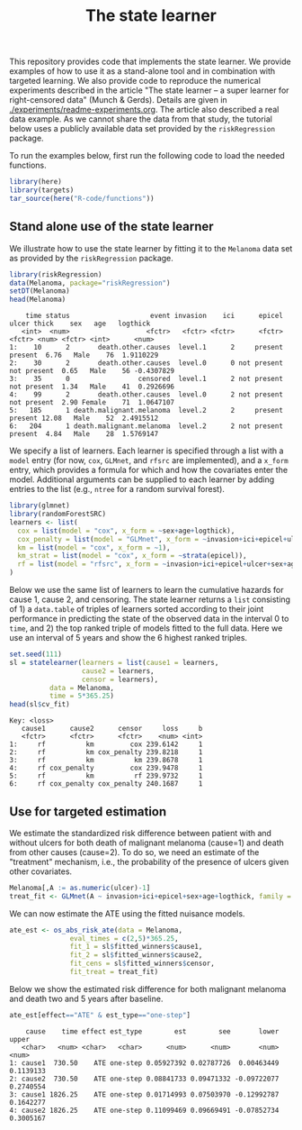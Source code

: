 #+PROPERTY: header-args:R :async :results output verbatim  :exports both  :session *R* :cache no
#+Title: The state learner

This repository provides code that implements the state learner. We provide
examples of how to use it as a stand-alone tool and in combination with targeted
learning. We also provide code to reproduce the numerical experiments described
in the article "The state learner -- a super learner for right-censored data"
(Munch & Gerds). Details are given in [[./experiments/readme-experiments.org]]. The
article also described a real data example. As we cannot share the data from
that study, the tutorial below uses a publicly available data set provided by
the =riskRegression= package.

To run the examples below, first run the following code to load the needed
functions.

#+BEGIN_SRC R :exports code
library(here)
library(targets)
tar_source(here("R-code/functions"))
#+END_SRC

#+RESULTS:


** Stand alone use of the state learner
We illustrate how to use the state learner by fitting it to the =Melanoma= data
set as provided by the =riskRegression= package.

#+BEGIN_SRC R :exports both
library(riskRegression)
data(Melanoma, package="riskRegression")
setDT(Melanoma)
head(Melanoma)
#+END_SRC

#+RESULTS:
:     time status                    event invasion    ici      epicel       ulcer thick    sex   age   logthick
:    <int>  <num>                   <fctr>   <fctr> <fctr>      <fctr>      <fctr> <num> <fctr> <int>      <num>
: 1:    10      2       death.other.causes  level.1      2     present     present  6.76   Male    76  1.9110229
: 2:    30      2       death.other.causes  level.0      0 not present not present  0.65   Male    56 -0.4307829
: 3:    35      0                 censored  level.1      2 not present not present  1.34   Male    41  0.2926696
: 4:    99      2       death.other.causes  level.0      2 not present not present  2.90 Female    71  1.0647107
: 5:   185      1 death.malignant.melanoma  level.2      2     present     present 12.08   Male    52  2.4915512
: 6:   204      1 death.malignant.melanoma  level.2      2 not present     present  4.84   Male    28  1.5769147

We specify a list of learners. Each learner is specified through a list with a
=model= entry (for now, =cox=, =GLMnet=, and =rfsrc= are implemented), and a
=x_form= entry, which provides a formula for which and how the covariates enter
the model. Additional arguments can be supplied to each learner by adding
entries to the list (e.g., =ntree= for a random survival forest).
#+BEGIN_SRC R :exports code
  library(glmnet)
  library(randomForestSRC)
  learners <- list(
    cox = list(model = "cox", x_form = ~sex+age+logthick),
    cox_penalty = list(model = "GLMnet", x_form = ~invasion+ici+epicel+ulcer+sex+age+logthick),
    km = list(model = "cox", x_form = ~1),
    km_strat = list(model = "cox", x_form = ~strata(epicel)),
    rf = list(model = "rfsrc", x_form = ~invasion+ici+epicel+ulcer+sex+age+logthick, ntree = 50)
  )
#+END_SRC

#+RESULTS:
: Loading required package: Matrix
: Loaded glmnet 4.1-8

Below we use the same list of learners to learn the cumulative hazards for cause
1, cause 2, and censoring. The state learner returns a =list= consisting of 1) a
=data.table= of triples of learners sorted according to their joint performance
in predicting the state of the observed data in the interval 0 to =time=, and 2)
the top ranked triple of models fitted to the full data. Here we use an interval
of 5 years and show the 6 highest ranked triples.
#+BEGIN_SRC R :exports both
  set.seed(111)
  sl = statelearner(learners = list(cause1 = learners,
				    cause2 = learners,
				    censor = learners),
		    data = Melanoma,
		    time = 5*365.25)
  head(sl$cv_fit)
#+END_SRC

#+RESULTS:
: Key: <loss>
:    cause1      cause2      censor     loss     b
:    <fctr>      <fctr>      <fctr>    <num> <int>
: 1:     rf          km         cox 239.6142     1
: 2:     rf          km cox_penalty 239.8218     1
: 3:     rf          km          km 239.8678     1
: 4:     rf cox_penalty         cox 239.9478     1
: 5:     rf          km          rf 239.9732     1
: 6:     rf cox_penalty cox_penalty 240.1687     1

** Use for targeted estimation
We estimate the standardized risk difference between patient with and without
ulcers for both death of malignant melanoma (cause=1) and death from other
causes (cause=2). To do so, we need an estimate of the "treatment" mechanism,
i.e., the probability of the presence of ulcers given other covariates.

#+BEGIN_SRC R :exports code
  Melanoma[,A := as.numeric(ulcer)-1]
  treat_fit <- GLMnet(A ~ invasion+ici+epicel+sex+age+logthick, family = binomial, data = Melanoma)
#+END_SRC

#+RESULTS:
#+begin_example
     time status                    event invasion ici      epicel       ulcer thick    sex age   logthick A
  1:   10      2       death.other.causes  level.1   2     present     present  6.76   Male  76  1.9110229 1
  2:   30      2       death.other.causes  level.0   0 not present not present  0.65   Male  56 -0.4307829 0
  3:   35      0                 censored  level.1   2 not present not present  1.34   Male  41  0.2926696 0
  4:   99      2       death.other.causes  level.0   2 not present not present  2.90 Female  71  1.0647107 0
  5:  185      1 death.malignant.melanoma  level.2   2     present     present 12.08   Male  52  2.4915512 1
 ---                                                                                                        
201: 4492      0                 censored  level.2   3     present     present  7.06   Male  29  1.9544451 1
202: 4668      0                 censored  level.2   2     present not present  6.12 Female  40  1.8115621 0
203: 4688      0                 censored  level.0   1     present not present  0.48 Female  42 -0.7339692 0
204: 4926      0                 censored  level.0   1 not present not present  2.26 Female  50  0.8153648 0
205: 5565      0                 censored  level.1   2 not present not present  2.90 Female  41  1.0647107 0
#+end_example

We can now estimate the ATE using the fitted nuisance models. 

#+BEGIN_SRC R
  ate_est <- os_abs_risk_ate(data = Melanoma, 
			     eval_times = c(2,5)*365.25,
			     fit_1 = sl$fitted_winners$cause1,
			     fit_2 = sl$fitted_winners$cause2,
			     fit_cens = sl$fitted_winners$censor,
			     fit_treat = treat_fit)
#+END_SRC

#+RESULTS:

Below we show the estimated risk difference for both malignant melanoma and
death two and 5 years after baseline. 
#+BEGIN_SRC R :exports both
ate_est[effect=="ATE" & est_type=="one-step"]
#+END_SRC

#+RESULTS:
:     cause    time effect est_type        est        see       lower     upper
:    <char>   <num> <char>   <char>      <num>      <num>       <num>     <num>
: 1: cause1  730.50    ATE one-step 0.05927392 0.02787726  0.00463449 0.1139133
: 2: cause2  730.50    ATE one-step 0.08841733 0.09471332 -0.09722077 0.2740554
: 3: cause1 1826.25    ATE one-step 0.01714993 0.07503970 -0.12992787 0.1642277
: 4: cause2 1826.25    ATE one-step 0.11099469 0.09669491 -0.07852734 0.3005167
